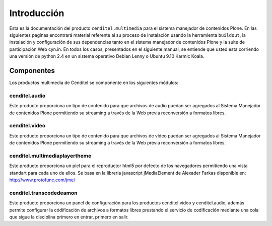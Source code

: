.. highlight:: rest

.. _introduccion:

============
Introducción
============

Esta es la documentación del producto ``cenditel.multimedia`` para el sistema
manejador de contenidos Plone. En las siguientes paginas encontrará material
referente al su proceso de instalación usando la herramienta ``buildout``,
la instalación y configuración de sus dependencias tanto en el sistema manejador
de contenidos Plone y la suite de participación Web cyn.in. En todos los casos,
presentados en el siguiente manual, se entiende que usted esta corriendo una
versión de python 2.4 en un sistema operativo Debian Lenny o Ubuntu 9.10 Karmic Koala.


Componentes
-----------

Los productos multimedia de Cenditel se componente en los siguientes módulos:

cenditel.audio
""""""""""""""

Este producto proporciona un tipo de contenido para que archivos de audio
puedan ser agregados al Sistema Manejador de contenidos Plone permitiendo su
streaming a través de la Web previa reconversión a formatos libres.

cenditel.video
""""""""""""""

Este producto proporciona un tipo de contenido para que archivos de vídeo
puedan ser agregados al Sistema Manejador de contenidos Plone permitiendo su
streaming a través de la Web previa reconversión a formatos libres.

cenditel.multimediaplayertheme
""""""""""""""""""""""""""""""

Este producto proporciona un piel para el reproductor html5 por defecto de los
navegadores permitiendo una vista standart para cada uno de ellos. Se basa en la
libreria javascript jMediaElement de Alexader Farkas disponible en:
`http://www.protofunc.com/jme/ <http://www.protofunc.com/jme/>`_

cenditel.transcodedeamon
""""""""""""""""""""""""

Este producto proporciona un panel de configuración para los productos cenditel.video
y cenditel.audio, además permite configurar la códificación de archivos a formatos libres
prestando el servicio de codificación mediante una cola que sigue la disciplina
primero en entrar, primero en salir. 




